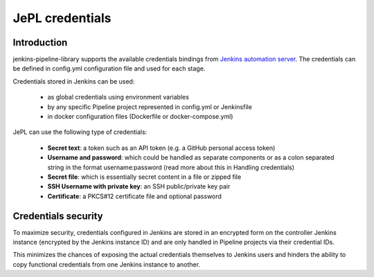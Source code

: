 JePL credentials
=================

Introduction
------------

jenkins-pipeline-library supports the available credentials bindings
from `Jenkins automation server <https://jenkins.eosc-synergy.eu/>`_. The
credentials can be defined in config.yml configuration file and used for each stage.

Credentials stored in Jenkins can be used:

  - as global credentials using environment variables
  - by any specific Pipeline project represented in config.yml or Jenkinsfile
  - in docker configuration files (Dockerfile or docker-compose.yml)

JePL can use the following type of credentials:

  - **Secret text**: a token such as an API token (e.g. a GitHub personal access token)

  - **Username and password**: which could be handled as separate components or as a colon separated string in the format username:password (read more about this in Handling credentials)

  - **Secret file**: which is essentially secret content in a file or zipped file
  
  - **SSH Username with private key**: an SSH public/private key pair
  
  - **Certificate**: a PKCS#12 certificate file and optional password

Credentials security
--------------------

To maximize security, credentials configured in Jenkins are stored in an
encrypted form on the controller Jenkins instance (encrypted by the Jenkins
instance ID) and are only handled in Pipeline projects via their credential IDs.

This minimizes the chances of exposing the actual credentials themselves to
Jenkins users and hinders the ability to copy functional credentials from one
Jenkins instance to another. 
